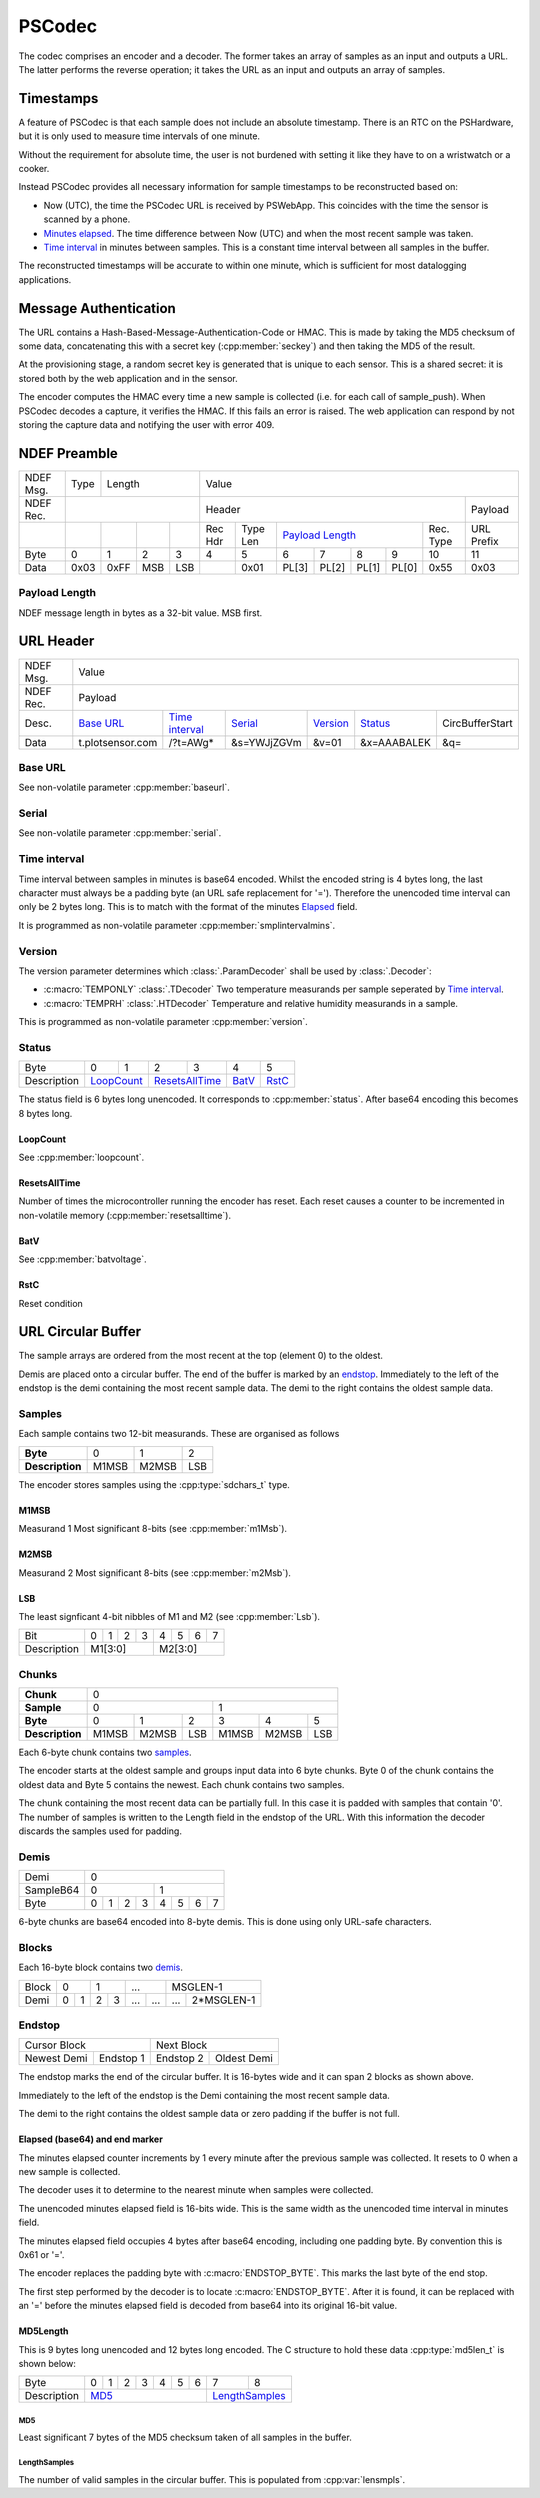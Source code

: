 PSCodec
========

The codec comprises an encoder and a decoder. The former takes an array of
samples as an input and outputs a URL. The latter performs the reverse
operation; it takes the URL as an input and outputs an array of samples.

Timestamps
-----------

A feature of PSCodec is that each sample does not include an absolute timestamp.
There is an RTC on the PSHardware, but it is only used to measure
time intervals of one minute.

Without the requirement for absolute time,
the user is not burdened with setting it like they have to on a wristwatch
or a cooker.

Instead PSCodec provides all necessary information for sample timestamps
to be reconstructed based on:

* Now (UTC), the time the PSCodec URL is received by PSWebApp. This coincides
  with the time the sensor is scanned by a phone.

* `Minutes elapsed <Elapsed>`_. The time difference between Now (UTC) and when the most
  recent sample was taken.

* `Time interval`_ in minutes between samples. This is a constant time interval
  between all samples in the buffer.

The reconstructed timestamps will be accurate to within one minute, which is
sufficient for most datalogging applications.

Message Authentication
------------------------

The URL contains a Hash-Based-Message-Authentication-Code or HMAC. This is made by taking the MD5 checksum of some data,
concatenating this with a secret key (:cpp:member:`seckey`) and then taking the MD5 of the result.

At the provisioning stage, a random secret key is generated that is unique to each sensor. This is a shared secret:
it is stored both by the web application and in the sensor.

The encoder computes the HMAC every time a new sample is collected (i.e. for each call of sample_push).
When PSCodec decodes a capture, it verifies the HMAC. If this fails an error is raised. The web application can
respond by not storing the capture data and notifying the user with error 409.



NDEF Preamble
--------------

+-----------+------+------------------+-----------------------------------------------------------------------------+
| NDEF Msg. | Type | Length           | Value                                                                       |
+-----------+------+------------------+----------------------------------------------------------------+------------+
| NDEF Rec. |                         | Header                                                         | Payload    |
+-----------+------+------+-----+-----+--------+----------+---------------+----------------+-----------+------------+
|           |      |      |     |     | Rec Hdr| Type Len | `Payload Length`_              | Rec. Type | URL Prefix |
+-----------+------+------+-----+-----+--------+----------+-------+-------+-------+--------+-----------+------------+
| Byte      | 0    | 1    | 2   | 3   | 4      | 5        | 6     | 7     | 8     | 9      | 10        | 11         |
+-----------+------+------+-----+-----+--------+----------+-------+-------+-------+--------+-----------+------------+
| Data      | 0x03 | 0xFF | MSB | LSB |        | 0x01     | PL[3] | PL[2] | PL[1] | PL[0]  | 0x55      | 0x03       |
+-----------+------+------+-----+-----+--------+----------+---+---+---+---+-------+--------+-----------+------------+

.. _payload-length:
Payload Length
~~~~~~~~~~~~~~~
NDEF message length in bytes as a 32-bit value. MSB first.

URL Header
-----------

+-----------+------+------------------+-----------------------------------------------------------------------------+
| NDEF Msg. |  Value                                                                                                |
+-----------+------+------------------+-----------------------------------------------------------------------------+
| NDEF Rec. |  Payload                                                                                              |
+-----------+------+------+------+-------------------+-------------+-------------+-------------+--------------------+
| Desc.     | `Base URL`_        |  `Time interval`_ | `Serial`_   | `Version`_  | `Status`_   | CircBufferStart    |
+-----------+------+------+------+-------------------+-------------+-------------+-------------+--------------------+
| Data      | t.plotsensor.com   |  /?t=AWg*         | &s=YWJjZGVm | &v=01       | &x=AAABALEK | &q=                |
+-----------+------+------+------+-------------------+-------------+-------------+-------------+--------------------+

.. _base-url:

Base URL
~~~~~~~~~

See non-volatile parameter :cpp:member:`baseurl`.

.. _serial:

Serial
~~~~~~~

See non-volatile parameter :cpp:member:`serial`.

.. _time-interval:

Time interval
~~~~~~~~~~~~~~

Time interval between samples in minutes is base64 encoded. Whilst the encoded string is 4 bytes long, the last character
must always be a padding byte (an URL safe replacement for '='). Therefore the unencoded time interval can only be 2 bytes long.
This is to match with the format of the minutes `Elapsed`_ field.

It is programmed as non-volatile parameter :cpp:member:`smplintervalmins`.

.. _version:

Version
~~~~~~~~
The version parameter determines which :class:`.ParamDecoder` shall be used by :class:`.Decoder`:

* :c:macro:`TEMPONLY` :class:`.TDecoder` Two temperature measurands per sample seperated by `Time interval`_.
* :c:macro:`TEMPRH` :class:`.HTDecoder` Temperature and relative humidity measurands in a sample.

This is programmed as non-volatile parameter :cpp:member:`version`.

.. _status:

Status
~~~~~~~

+-------------+--------+--------+--------+---------+-----------+---------+
| Byte        | 0      | 1      | 2      | 3       | 4         | 5       |
+-------------+--------+--------+--------+---------+-----------+---------+
| Description | `LoopCount`_    | `ResetsAllTime`_ | `BatV`_   | `RstC`_ |
+-------------+-----------------+------------------+-----------+---------+

The status field is 6 bytes long unencoded. It corresponds to :cpp:member:`status`. After base64 encoding
this becomes 8 bytes long.

LoopCount
^^^^^^^^^^^

See :cpp:member:`loopcount`.

ResetsAllTime
^^^^^^^^^^^^^^

Number of times the microcontroller running the encoder has reset. Each reset causes a counter to be incremented in
non-volatile memory (:cpp:member:`resetsalltime`).

BatV
^^^^^

See :cpp:member:`batvoltage`.

RstC
^^^^^^

Reset condition

URL Circular Buffer
--------------------

The sample arrays are ordered from the most recent at the top (element 0) to the oldest.

Demis are placed onto a circular buffer.
The end of the buffer is marked by an endstop_. Immediately to the left of
the endstop is the demi containing the most recent sample data.
The demi to the right contains the oldest sample data.


Samples
~~~~~~~~

Each sample contains two 12-bit measurands. These are organised as follows

+-----------------+-------+-------+-----+
| **Byte**        | 0     | 1     | 2   |
+-----------------+-------+-------+-----+
| **Description** | M1MSB | M2MSB | LSB |
+-----------------+-------+-------+-----+

The encoder stores samples using the :cpp:type:`sdchars_t` type.

M1MSB
^^^^^^

Measurand 1 Most significant 8-bits (see :cpp:member:`m1Msb`).

M2MSB
^^^^^^

Measurand 2 Most significant 8-bits (see :cpp:member:`m2Msb`).

LSB
^^^^

The least signficant 4-bit nibbles of M1 and M2 (see :cpp:member:`Lsb`).


+-------------+---+---+---+---+---+---+---+---+
| Bit         | 0 | 1 | 2 | 3 | 4 | 5 | 6 | 7 |
+-------------+---+---+---+---+---+---+---+---+
| Description | M1[3:0]       | M2[3:0]       |
+-------------+---------------+---------------+


Chunks
~~~~~~~

+-----------------+-------------------------------------------+
| **Chunk**       | 0                                         |
+-----------------+---------------------+---------------------+
| **Sample**      | 0                   | 1                   |
+-----------------+-------+-------+-----+-------+-------+-----+
| **Byte**        | 0     | 1     | 2   | 3     | 4     | 5   |
+-----------------+-------+-------+-----+-------+-------+-----+
| **Description** | M1MSB | M2MSB | LSB | M1MSB | M2MSB | LSB |
+-----------------+-------+-------+-----+-------+-------+-----+

Each 6-byte chunk contains two samples_.

The encoder starts at the oldest sample and groups input data into 6 byte chunks.
Byte 0 of the chunk contains the oldest data and Byte 5 contains the newest.
Each chunk contains two samples.

The chunk containing the most recent data can be partially full.
In this case it is padded with samples that contain '0'. The number of samples
is written to the Length field in the endstop of the URL.
With this information the decoder discards the samples used for padding.


Demis
~~~~~~~

+------------+---------------------------------------------------+
| Demi       | 0                                                 |
+------------+-------------------------+-------------------------+
| SampleB64  | 0                       | 1                       |
+------------+-----+------+------+-----+-----+------+------+-----+
| Byte       | 0   | 1    | 2    |  3  | 4   | 5    | 6    |  7  |
+------------+-----+------+------+-----+-----+------+------+-----+

6-byte chunks are base64 encoded into 8-byte demis. This is done using only URL-safe characters.

Blocks
~~~~~~~

+------------+-------------------------+
| Block      | 0                       |
+------------+------------+------------+
| Demi      | 0          | 1          |
+------------+-----+------+------+-----+
| SampleB64  | 0   | 1    | 2    |  3  |
+------------+-----+------+------+-----+

Each 16-byte block contains two demis_.

+------------+-------------------------+-------------------------+-------------------------+---------------------------+
| Block      | 0                       | 1                       | ...                     | MSGLEN-1                  |
+------------+------------+------------+------------+------------+------------+------------+--------------+------------+
| Demi       | 0          | 1          | 2          | 3          | ...        | ...        | ...          | 2*MSGLEN-1 |
+------------+------------+------------+------------+------------+------------+------------+--------------+------------+


Endstop
~~~~~~~~

+----------------------------+------------------------------+
| Cursor Block               | Next Block                   |
+---------------+------------+------------+-----------------+
| Newest Demi   | Endstop 1  | Endstop 2  | Oldest Demi     |
+---------------+------------+------------+-----------------+


The endstop marks the end of the circular buffer. It is 16-bytes wide and it can span 2 blocks as shown above.

Immediately to the left of the endstop is the Demi containing the most recent sample data.

The demi to the right contains the oldest sample data or zero padding if the buffer is not full.

+-------------+-------------------------------+--------------------------------------+
| Demi       | Endstop 0                     | Endstop 1                            |
+-------------+---+---+---+---+---+---+---+---+---+---+----+----+----+----+----+-----+
| Byte        | 0 | 1 | 2 | 3 | 4 | 5 | 6 | 7 | 8 | 9 | 10 | 11 | 12 | 13 | 14 | 15  |
+-------------+---+---+---+---+---+---+---+---+---+---+----+----+----+----+----+-----+
| Description | MD5Length_ b64                                  | Elapsed_ b64 | )   |
+-------------+-------------------------------------------------+--------------+-----+

_`Elapsed` (base64) and end marker
^^^^^^^^^^^^^^^^^^^^^^^^^^^^^^^^^^^^^^^^

The minutes elapsed counter increments by 1 every minute after the previous sample
was collected. It resets to 0 when a new sample is collected.

The decoder uses it to determine to the nearest minute when samples were collected.

The unencoded minutes elapsed field is 16-bits wide. This is the same width
as the unencoded time interval in minutes field.

The minutes elapsed field occupies 4 bytes after base64 encoding, including one
padding byte. By convention this is 0x61 or '='.

The encoder replaces the padding byte with :c:macro:`ENDSTOP_BYTE`. This marks the last byte of the end stop.

The first step performed by the decoder is to locate :c:macro:`ENDSTOP_BYTE`. After it is
found, it can be replaced with an '=' before the minutes elapsed field is
decoded from base64 into its original 16-bit value.

_`MD5Length`
^^^^^^^^^^^^^

This is 9 bytes long unencoded and 12 bytes long encoded. The C structure to hold these data
:cpp:type:`md5len_t` is shown below:

+-------------+---+---+---+---+---+---+---+---+------------+
| Byte        | 0 | 1 | 2 | 3 | 4 | 5 | 6 | 7 | 8          |
+-------------+---+---+---+---+---+---+---+---+------------+
| Description | MD5_                      | LengthSamples_ |
+-------------+---------------------------+----------------+

MD5
____

Least significant 7 bytes of the MD5 checksum taken of all samples in the buffer.


LengthSamples
______________

The number of valid samples in the circular buffer. This is populated from :cpp:var:`lensmpls`.



